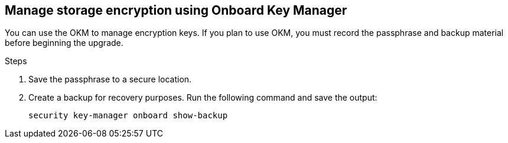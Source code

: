 == Manage storage encryption using Onboard Key Manager

You can use the OKM to manage encryption keys. If you plan to use OKM, you must record the passphrase and backup material before beginning the upgrade.

.Steps

. Save the passphrase to a secure location.
. Create a backup for recovery purposes. Run the following command and save the output:
+
`security key-manager onboard show-backup`
// BURT 1450483 11-Feb-2022
